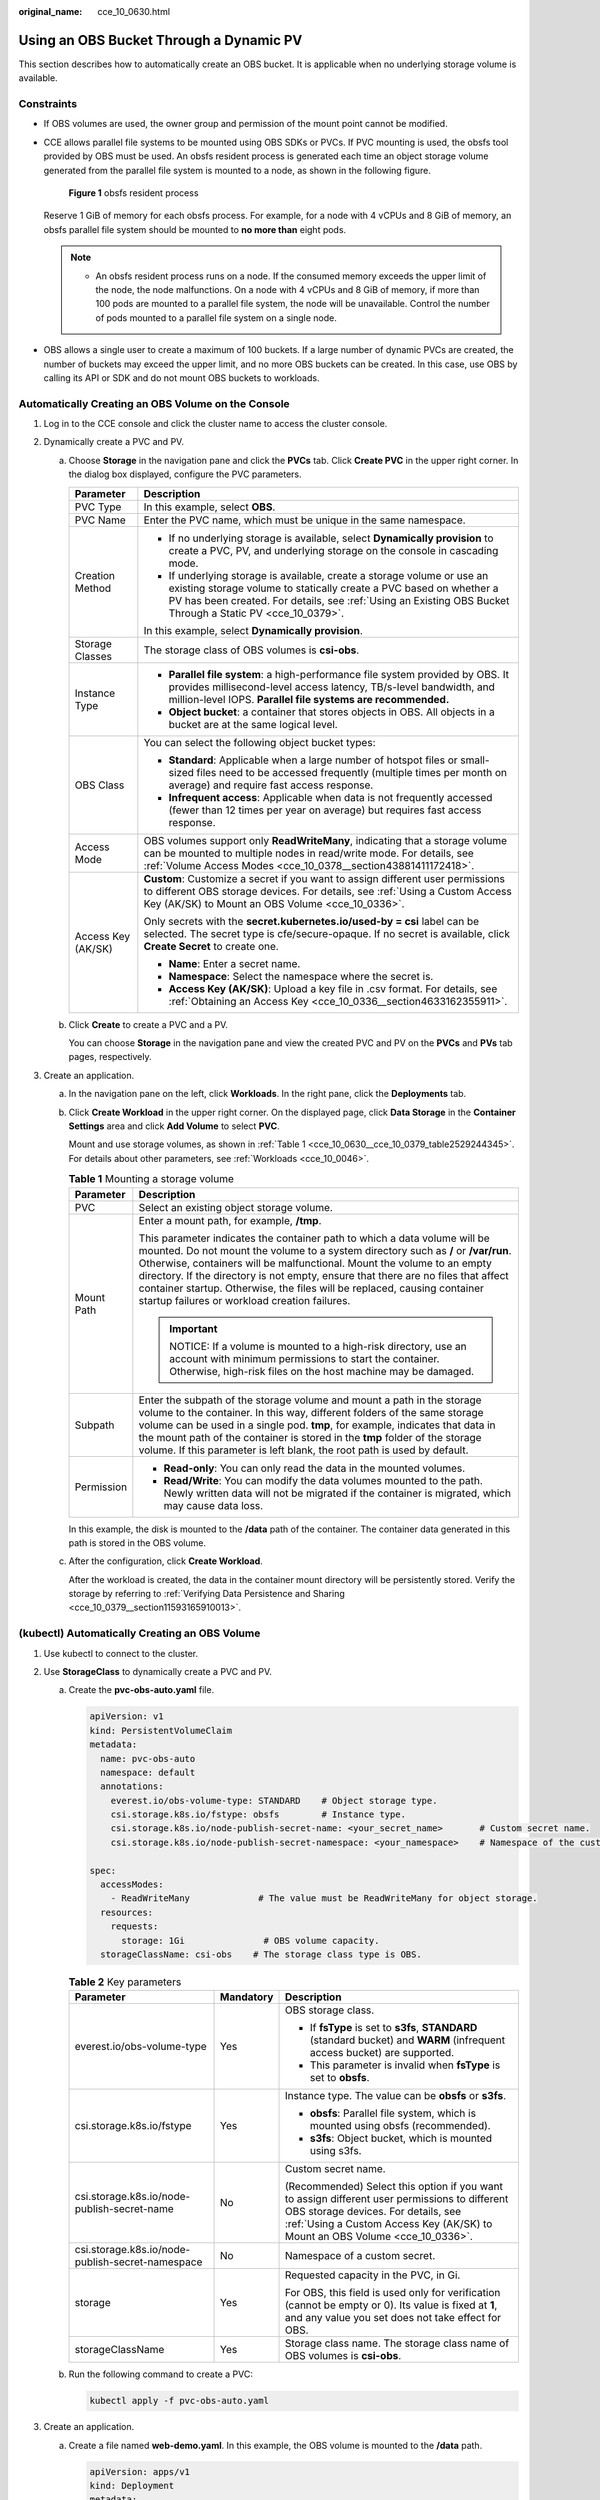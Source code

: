 :original_name: cce_10_0630.html

.. _cce_10_0630:

Using an OBS Bucket Through a Dynamic PV
========================================

This section describes how to automatically create an OBS bucket. It is applicable when no underlying storage volume is available.

Constraints
-----------

-  If OBS volumes are used, the owner group and permission of the mount point cannot be modified.

-  CCE allows parallel file systems to be mounted using OBS SDKs or PVCs. If PVC mounting is used, the obsfs tool provided by OBS must be used. An obsfs resident process is generated each time an object storage volume generated from the parallel file system is mounted to a node, as shown in the following figure.


   .. figure:: /_static/images/en-us_image_0000001897906197.png
      :alt: **Figure 1** obsfs resident process

      **Figure 1** obsfs resident process

   Reserve 1 GiB of memory for each obsfs process. For example, for a node with 4 vCPUs and 8 GiB of memory, an obsfs parallel file system should be mounted to **no more than** eight pods.

   .. note::

      -  An obsfs resident process runs on a node. If the consumed memory exceeds the upper limit of the node, the node malfunctions. On a node with 4 vCPUs and 8 GiB of memory, if more than 100 pods are mounted to a parallel file system, the node will be unavailable. Control the number of pods mounted to a parallel file system on a single node.

-  OBS allows a single user to create a maximum of 100 buckets. If a large number of dynamic PVCs are created, the number of buckets may exceed the upper limit, and no more OBS buckets can be created. In this case, use OBS by calling its API or SDK and do not mount OBS buckets to workloads.

Automatically Creating an OBS Volume on the Console
---------------------------------------------------

#. Log in to the CCE console and click the cluster name to access the cluster console.
#. Dynamically create a PVC and PV.

   a. Choose **Storage** in the navigation pane and click the **PVCs** tab. Click **Create PVC** in the upper right corner. In the dialog box displayed, configure the PVC parameters.

      +-----------------------------------+-------------------------------------------------------------------------------------------------------------------------------------------------------------------------------------------------------------------------------------------------------------+
      | Parameter                         | Description                                                                                                                                                                                                                                                 |
      +===================================+=============================================================================================================================================================================================================================================================+
      | PVC Type                          | In this example, select **OBS**.                                                                                                                                                                                                                            |
      +-----------------------------------+-------------------------------------------------------------------------------------------------------------------------------------------------------------------------------------------------------------------------------------------------------------+
      | PVC Name                          | Enter the PVC name, which must be unique in the same namespace.                                                                                                                                                                                             |
      +-----------------------------------+-------------------------------------------------------------------------------------------------------------------------------------------------------------------------------------------------------------------------------------------------------------+
      | Creation Method                   | -  If no underlying storage is available, select **Dynamically provision** to create a PVC, PV, and underlying storage on the console in cascading mode.                                                                                                    |
      |                                   | -  If underlying storage is available, create a storage volume or use an existing storage volume to statically create a PVC based on whether a PV has been created. For details, see :ref:`Using an Existing OBS Bucket Through a Static PV <cce_10_0379>`. |
      |                                   |                                                                                                                                                                                                                                                             |
      |                                   | In this example, select **Dynamically provision**.                                                                                                                                                                                                          |
      +-----------------------------------+-------------------------------------------------------------------------------------------------------------------------------------------------------------------------------------------------------------------------------------------------------------+
      | Storage Classes                   | The storage class of OBS volumes is **csi-obs**.                                                                                                                                                                                                            |
      +-----------------------------------+-------------------------------------------------------------------------------------------------------------------------------------------------------------------------------------------------------------------------------------------------------------+
      | Instance Type                     | -  **Parallel file system**: a high-performance file system provided by OBS. It provides millisecond-level access latency, TB/s-level bandwidth, and million-level IOPS. **Parallel file systems are recommended.**                                         |
      |                                   | -  **Object bucket**: a container that stores objects in OBS. All objects in a bucket are at the same logical level.                                                                                                                                        |
      +-----------------------------------+-------------------------------------------------------------------------------------------------------------------------------------------------------------------------------------------------------------------------------------------------------------+
      | OBS Class                         | You can select the following object bucket types:                                                                                                                                                                                                           |
      |                                   |                                                                                                                                                                                                                                                             |
      |                                   | -  **Standard**: Applicable when a large number of hotspot files or small-sized files need to be accessed frequently (multiple times per month on average) and require fast access response.                                                                |
      |                                   | -  **Infrequent access**: Applicable when data is not frequently accessed (fewer than 12 times per year on average) but requires fast access response.                                                                                                      |
      +-----------------------------------+-------------------------------------------------------------------------------------------------------------------------------------------------------------------------------------------------------------------------------------------------------------+
      | Access Mode                       | OBS volumes support only **ReadWriteMany**, indicating that a storage volume can be mounted to multiple nodes in read/write mode. For details, see :ref:`Volume Access Modes <cce_10_0378__section43881411172418>`.                                         |
      +-----------------------------------+-------------------------------------------------------------------------------------------------------------------------------------------------------------------------------------------------------------------------------------------------------------+
      | Access Key (AK/SK)                | **Custom**: Customize a secret if you want to assign different user permissions to different OBS storage devices. For details, see :ref:`Using a Custom Access Key (AK/SK) to Mount an OBS Volume <cce_10_0336>`.                                           |
      |                                   |                                                                                                                                                                                                                                                             |
      |                                   | Only secrets with the **secret.kubernetes.io/used-by = csi** label can be selected. The secret type is cfe/secure-opaque. If no secret is available, click **Create Secret** to create one.                                                                 |
      |                                   |                                                                                                                                                                                                                                                             |
      |                                   | -  **Name**: Enter a secret name.                                                                                                                                                                                                                           |
      |                                   | -  **Namespace**: Select the namespace where the secret is.                                                                                                                                                                                                 |
      |                                   | -  **Access Key (AK/SK)**: Upload a key file in .csv format. For details, see :ref:`Obtaining an Access Key <cce_10_0336__section4633162355911>`.                                                                                                           |
      +-----------------------------------+-------------------------------------------------------------------------------------------------------------------------------------------------------------------------------------------------------------------------------------------------------------+

   b. Click **Create** to create a PVC and a PV.

      You can choose **Storage** in the navigation pane and view the created PVC and PV on the **PVCs** and **PVs** tab pages, respectively.

#. Create an application.

   a. In the navigation pane on the left, click **Workloads**. In the right pane, click the **Deployments** tab.

   b. Click **Create Workload** in the upper right corner. On the displayed page, click **Data Storage** in the **Container Settings** area and click **Add Volume** to select **PVC**.

      Mount and use storage volumes, as shown in :ref:`Table 1 <cce_10_0630__cce_10_0379_table2529244345>`. For details about other parameters, see :ref:`Workloads <cce_10_0046>`.

      .. _cce_10_0630__cce_10_0379_table2529244345:

      .. table:: **Table 1** Mounting a storage volume

         +-----------------------------------+-------------------------------------------------------------------------------------------------------------------------------------------------------------------------------------------------------------------------------------------------------------------------------------------------------------------------------------------------------------------------------------------------------------------------------------------------------------+
         | Parameter                         | Description                                                                                                                                                                                                                                                                                                                                                                                                                                                 |
         +===================================+=============================================================================================================================================================================================================================================================================================================================================================================================================================================================+
         | PVC                               | Select an existing object storage volume.                                                                                                                                                                                                                                                                                                                                                                                                                   |
         +-----------------------------------+-------------------------------------------------------------------------------------------------------------------------------------------------------------------------------------------------------------------------------------------------------------------------------------------------------------------------------------------------------------------------------------------------------------------------------------------------------------+
         | Mount Path                        | Enter a mount path, for example, **/tmp**.                                                                                                                                                                                                                                                                                                                                                                                                                  |
         |                                   |                                                                                                                                                                                                                                                                                                                                                                                                                                                             |
         |                                   | This parameter indicates the container path to which a data volume will be mounted. Do not mount the volume to a system directory such as **/** or **/var/run**. Otherwise, containers will be malfunctional. Mount the volume to an empty directory. If the directory is not empty, ensure that there are no files that affect container startup. Otherwise, the files will be replaced, causing container startup failures or workload creation failures. |
         |                                   |                                                                                                                                                                                                                                                                                                                                                                                                                                                             |
         |                                   | .. important::                                                                                                                                                                                                                                                                                                                                                                                                                                              |
         |                                   |                                                                                                                                                                                                                                                                                                                                                                                                                                                             |
         |                                   |    NOTICE:                                                                                                                                                                                                                                                                                                                                                                                                                                                  |
         |                                   |    If a volume is mounted to a high-risk directory, use an account with minimum permissions to start the container. Otherwise, high-risk files on the host machine may be damaged.                                                                                                                                                                                                                                                                          |
         +-----------------------------------+-------------------------------------------------------------------------------------------------------------------------------------------------------------------------------------------------------------------------------------------------------------------------------------------------------------------------------------------------------------------------------------------------------------------------------------------------------------+
         | Subpath                           | Enter the subpath of the storage volume and mount a path in the storage volume to the container. In this way, different folders of the same storage volume can be used in a single pod. **tmp**, for example, indicates that data in the mount path of the container is stored in the **tmp** folder of the storage volume. If this parameter is left blank, the root path is used by default.                                                              |
         +-----------------------------------+-------------------------------------------------------------------------------------------------------------------------------------------------------------------------------------------------------------------------------------------------------------------------------------------------------------------------------------------------------------------------------------------------------------------------------------------------------------+
         | Permission                        | -  **Read-only**: You can only read the data in the mounted volumes.                                                                                                                                                                                                                                                                                                                                                                                        |
         |                                   | -  **Read/Write**: You can modify the data volumes mounted to the path. Newly written data will not be migrated if the container is migrated, which may cause data loss.                                                                                                                                                                                                                                                                                    |
         +-----------------------------------+-------------------------------------------------------------------------------------------------------------------------------------------------------------------------------------------------------------------------------------------------------------------------------------------------------------------------------------------------------------------------------------------------------------------------------------------------------------+

      In this example, the disk is mounted to the **/data** path of the container. The container data generated in this path is stored in the OBS volume.

   c. After the configuration, click **Create Workload**.

      After the workload is created, the data in the container mount directory will be persistently stored. Verify the storage by referring to :ref:`Verifying Data Persistence and Sharing <cce_10_0379__section11593165910013>`.

(kubectl) Automatically Creating an OBS Volume
----------------------------------------------

#. Use kubectl to connect to the cluster.
#. Use **StorageClass** to dynamically create a PVC and PV.

   a. Create the **pvc-obs-auto.yaml** file.

      .. code-block::

         apiVersion: v1
         kind: PersistentVolumeClaim
         metadata:
           name: pvc-obs-auto
           namespace: default
           annotations:
             everest.io/obs-volume-type: STANDARD    # Object storage type.
             csi.storage.k8s.io/fstype: obsfs        # Instance type.
             csi.storage.k8s.io/node-publish-secret-name: <your_secret_name>       # Custom secret name.
             csi.storage.k8s.io/node-publish-secret-namespace: <your_namespace>    # Namespace of the custom secret.

         spec:
           accessModes:
             - ReadWriteMany             # The value must be ReadWriteMany for object storage.
           resources:
             requests:
               storage: 1Gi               # OBS volume capacity.
           storageClassName: csi-obs    # The storage class type is OBS.

      .. table:: **Table 2** Key parameters

         +--------------------------------------------------+-----------------------+---------------------------------------------------------------------------------------------------------------------------------------------------------------------------------------------------------------------+
         | Parameter                                        | Mandatory             | Description                                                                                                                                                                                                         |
         +==================================================+=======================+=====================================================================================================================================================================================================================+
         | everest.io/obs-volume-type                       | Yes                   | OBS storage class.                                                                                                                                                                                                  |
         |                                                  |                       |                                                                                                                                                                                                                     |
         |                                                  |                       | -  If **fsType** is set to **s3fs**, **STANDARD** (standard bucket) and **WARM** (infrequent access bucket) are supported.                                                                                          |
         |                                                  |                       | -  This parameter is invalid when **fsType** is set to **obsfs**.                                                                                                                                                   |
         +--------------------------------------------------+-----------------------+---------------------------------------------------------------------------------------------------------------------------------------------------------------------------------------------------------------------+
         | csi.storage.k8s.io/fstype                        | Yes                   | Instance type. The value can be **obsfs** or **s3fs**.                                                                                                                                                              |
         |                                                  |                       |                                                                                                                                                                                                                     |
         |                                                  |                       | -  **obsfs**: Parallel file system, which is mounted using obsfs (recommended).                                                                                                                                     |
         |                                                  |                       | -  **s3fs**: Object bucket, which is mounted using s3fs.                                                                                                                                                            |
         +--------------------------------------------------+-----------------------+---------------------------------------------------------------------------------------------------------------------------------------------------------------------------------------------------------------------+
         | csi.storage.k8s.io/node-publish-secret-name      | No                    | Custom secret name.                                                                                                                                                                                                 |
         |                                                  |                       |                                                                                                                                                                                                                     |
         |                                                  |                       | (Recommended) Select this option if you want to assign different user permissions to different OBS storage devices. For details, see :ref:`Using a Custom Access Key (AK/SK) to Mount an OBS Volume <cce_10_0336>`. |
         +--------------------------------------------------+-----------------------+---------------------------------------------------------------------------------------------------------------------------------------------------------------------------------------------------------------------+
         | csi.storage.k8s.io/node-publish-secret-namespace | No                    | Namespace of a custom secret.                                                                                                                                                                                       |
         +--------------------------------------------------+-----------------------+---------------------------------------------------------------------------------------------------------------------------------------------------------------------------------------------------------------------+
         | storage                                          | Yes                   | Requested capacity in the PVC, in Gi.                                                                                                                                                                               |
         |                                                  |                       |                                                                                                                                                                                                                     |
         |                                                  |                       | For OBS, this field is used only for verification (cannot be empty or 0). Its value is fixed at **1**, and any value you set does not take effect for OBS.                                                          |
         +--------------------------------------------------+-----------------------+---------------------------------------------------------------------------------------------------------------------------------------------------------------------------------------------------------------------+
         | storageClassName                                 | Yes                   | Storage class name. The storage class name of OBS volumes is **csi-obs**.                                                                                                                                           |
         +--------------------------------------------------+-----------------------+---------------------------------------------------------------------------------------------------------------------------------------------------------------------------------------------------------------------+

   b. Run the following command to create a PVC:

      .. code-block::

         kubectl apply -f pvc-obs-auto.yaml

#. Create an application.

   a. Create a file named **web-demo.yaml**. In this example, the OBS volume is mounted to the **/data** path.

      .. code-block::

         apiVersion: apps/v1
         kind: Deployment
         metadata:
           name: web-demo
           namespace: default
         spec:
           replicas: 2
           selector:
             matchLabels:
               app: web-demo
           template:
             metadata:
               labels:
                 app: web-demo
             spec:
               containers:
               - name: container-1
                 image: nginx:latest
                 volumeMounts:
                 - name: pvc-obs-volume    #Volume name, which must be the same as the volume name in the volumes field.
                   mountPath: /data  # Location where the storage volume is mounted.
               imagePullSecrets:
                 - name: default-secret
               volumes:
                 - name: pvc-obs-volume    # Volume name, which can be customized.
                   persistentVolumeClaim:
                     claimName: pvc-obs-auto    # Name of the created PVC.

   b. Run the following command to create a workload to which the OBS volume is mounted:

      .. code-block::

         kubectl apply -f web-demo.yaml

      After the workload is created, you can try :ref:`Verifying Data Persistence and Sharing <cce_10_0630__section11593165910013>`.

.. _cce_10_0630__section11593165910013:

Verifying Data Persistence and Sharing
--------------------------------------

#. View the deployed application and files.

   a. Run the following command to view the created pod:

      .. code-block::

         kubectl get pod | grep web-demo

      Expected output:

      .. code-block::

         web-demo-846b489584-mjhm9   1/1     Running   0             46s
         web-demo-846b489584-wvv5s   1/1     Running   0             46s

   b. Run the following commands in sequence to view the files in the **/data** path of the pods:

      .. code-block::

         kubectl exec web-demo-846b489584-mjhm9 -- ls /data
         kubectl exec web-demo-846b489584-wvv5s -- ls /data

      If no result is returned for both pods, no file exists in the **/data** path.

#. Run the following command to create a file named **static** in the **/data** path:

   .. code-block::

      kubectl exec web-demo-846b489584-mjhm9 --  touch /data/static

#. Run the following command to view the files in the **/data** path:

   .. code-block::

      kubectl exec web-demo-846b489584-mjhm9 -- ls /data

   Expected output:

   .. code-block::

      static

#. **Verify data persistence.**

   a. Run the following command to delete the pod named **web-demo-846b489584-mjhm9**:

      .. code-block::

         kubectl delete pod web-demo-846b489584-mjhm9

      Expected output:

      .. code-block::

         pod "web-demo-846b489584-mjhm9" deleted

      After the deletion, the Deployment controller automatically creates a replica.

   b. Run the following command to view the created pod:

      .. code-block::

         kubectl get pod | grep web-demo

      The expected output is as follows, in which **web-demo-846b489584-d4d4j** is the newly created pod:

      .. code-block::

         web-demo-846b489584-d4d4j   1/1     Running   0             110s
         web-demo-846b489584-wvv5s    1/1     Running   0             7m50s

   c. Run the following command to check whether the files in the **/data** path of the new pod have been modified:

      .. code-block::

         kubectl exec web-demo-846b489584-d4d4j -- ls /data

      Expected output:

      .. code-block::

         static

      If the **static** file still exists, the data can be stored persistently.

#. **Verify data sharing.**

   a. Run the following command to view the created pod:

      .. code-block::

         kubectl get pod | grep web-demo

      Expected output:

      .. code-block::

         web-demo-846b489584-d4d4j   1/1     Running   0             7m
         web-demo-846b489584-wvv5s   1/1     Running   0             13m

   b. Run the following command to create a file named **share** in the **/data** path of either pod: In this example, select the pod named **web-demo-846b489584-d4d4j**.

      .. code-block::

         kubectl exec web-demo-846b489584-d4d4j --  touch /data/share

      Check the files in the **/data** path of the pod.

      .. code-block::

         kubectl exec web-demo-846b489584-d4d4j -- ls /data

      Expected output:

      .. code-block::

         share
         static

   c. Check whether the **share** file exists in the **/data** path of another pod (**web-demo-846b489584-wvv5s**) as well to verify data sharing.

      .. code-block::

         kubectl exec web-demo-846b489584-wvv5s -- ls /data

      Expected output:

      .. code-block::

         share
         static

      After you create a file in the **/data** path of a pod, if the file is also created in the **/data** path of the other pod, the two pods share the same volume.

Related Operations
------------------

You can also perform the operations listed in :ref:`Table 3 <cce_10_0630__table1619535674020>`.

.. _cce_10_0630__table1619535674020:

.. table:: **Table 3** Related operations

   +------------------------+----------------------------------------------------------------------------------------------------------------------------------------------------+-------------------------------------------------------------------------------------------------------------------------------------------------------------------------+
   | Operation              | Description                                                                                                                                        | Procedure                                                                                                                                                               |
   +========================+====================================================================================================================================================+=========================================================================================================================================================================+
   | Updating an access key | Update the access key of object storage on the CCE console.                                                                                        | #. Choose **Storage** in the navigation pane and click the **PVCs** tab. Click **More** in the **Operation** column of the target PVC and select **Update Access Key**. |
   |                        |                                                                                                                                                    | #. Upload a key file in .csv format. For details, see :ref:`Obtaining an Access Key <cce_10_0336__section4633162355911>`. Click **OK**.                                 |
   |                        |                                                                                                                                                    |                                                                                                                                                                         |
   |                        |                                                                                                                                                    |    .. note::                                                                                                                                                            |
   |                        |                                                                                                                                                    |                                                                                                                                                                         |
   |                        |                                                                                                                                                    |       After a global access key is updated, all pods mounted with the object storage that uses this access key can be accessed only after being restarted.              |
   +------------------------+----------------------------------------------------------------------------------------------------------------------------------------------------+-------------------------------------------------------------------------------------------------------------------------------------------------------------------------+
   | Viewing events         | You can view event names, event types, number of occurrences, Kubernetes events, first occurrence time, and last occurrence time of the PVC or PV. | #. Choose **Storage** in the navigation pane and click the **PVCs** or **PVs** tab.                                                                                     |
   |                        |                                                                                                                                                    | #. Click **View Events** in the **Operation** column of the target PVC or PV to view events generated within one hour (event data is retained for one hour).            |
   +------------------------+----------------------------------------------------------------------------------------------------------------------------------------------------+-------------------------------------------------------------------------------------------------------------------------------------------------------------------------+
   | Viewing a YAML file    | You can view, copy, and download the YAML files of a PVC or PV.                                                                                    | #. Choose **Storage** in the navigation pane and click the **PVCs** or **PVs** tab.                                                                                     |
   |                        |                                                                                                                                                    | #. Click **View YAML** in the **Operation** column of the target PVC or PV to view or download the YAML.                                                                |
   +------------------------+----------------------------------------------------------------------------------------------------------------------------------------------------+-------------------------------------------------------------------------------------------------------------------------------------------------------------------------+

